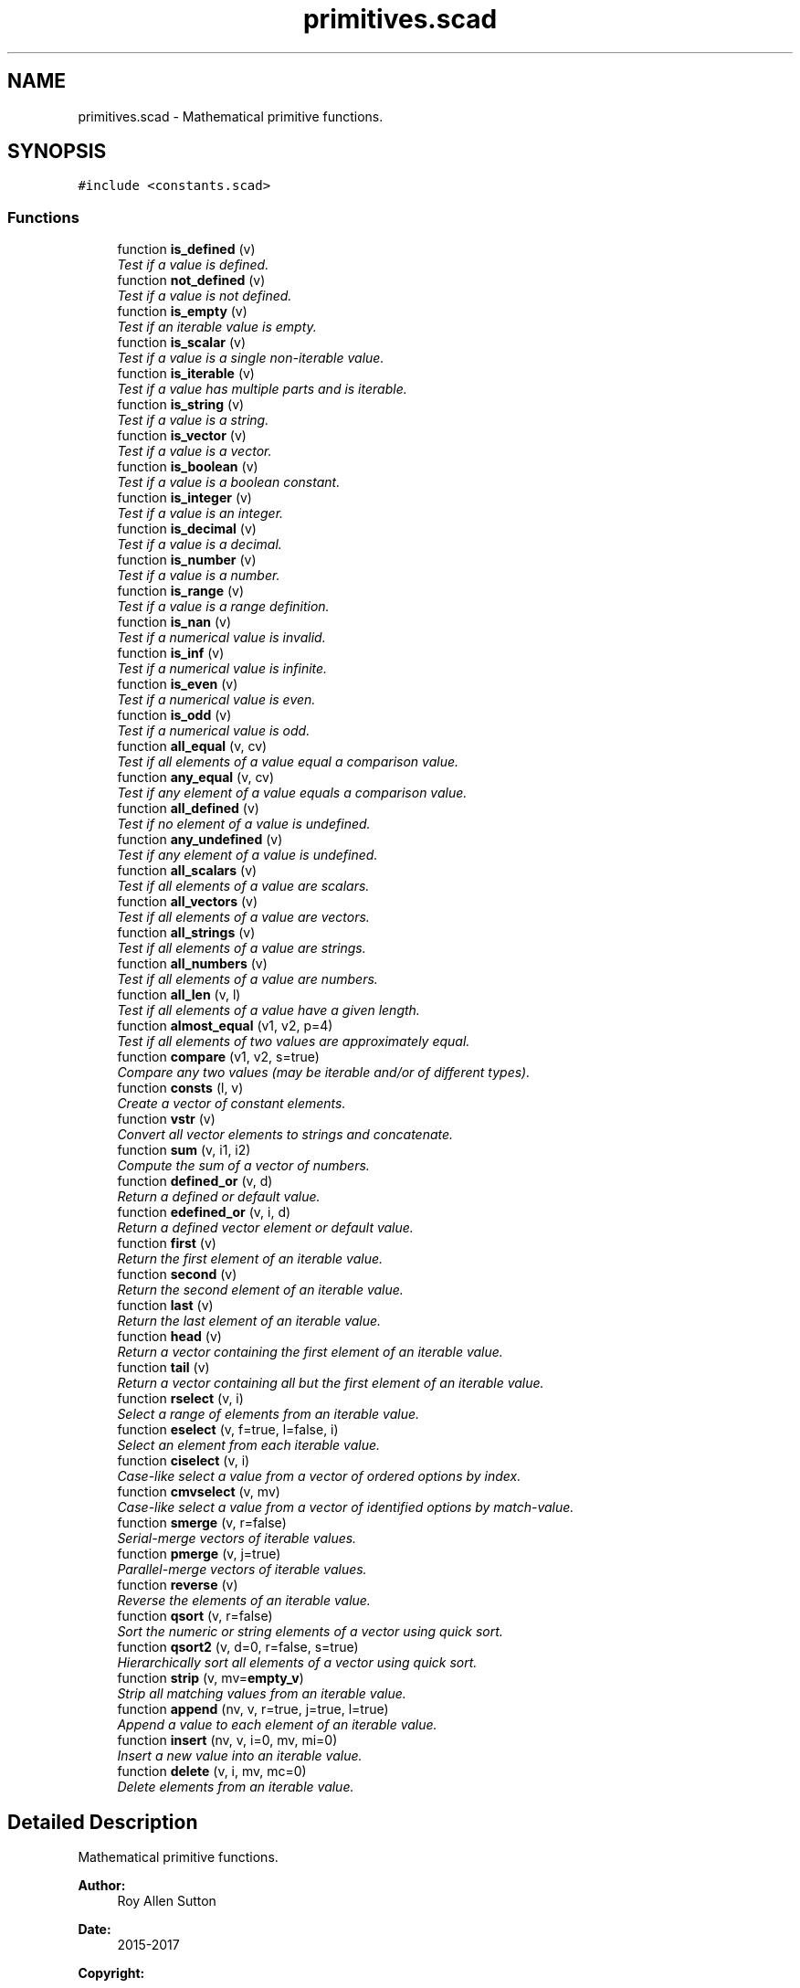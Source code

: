 .TH "primitives.scad" 3 "Thu Feb 2 2017" "Version v0.4" "omdl" \" -*- nroff -*-
.ad l
.nh
.SH NAME
primitives.scad \- Mathematical primitive functions\&.  

.SH SYNOPSIS
.br
.PP
\fC#include <constants\&.scad>\fP
.br

.SS "Functions"

.in +1c
.ti -1c
.RI "function \fBis_defined\fP (v)"
.br
.RI "\fITest if a value is defined\&. \fP"
.ti -1c
.RI "function \fBnot_defined\fP (v)"
.br
.RI "\fITest if a value is not defined\&. \fP"
.ti -1c
.RI "function \fBis_empty\fP (v)"
.br
.RI "\fITest if an iterable value is empty\&. \fP"
.ti -1c
.RI "function \fBis_scalar\fP (v)"
.br
.RI "\fITest if a value is a single non-iterable value\&. \fP"
.ti -1c
.RI "function \fBis_iterable\fP (v)"
.br
.RI "\fITest if a value has multiple parts and is iterable\&. \fP"
.ti -1c
.RI "function \fBis_string\fP (v)"
.br
.RI "\fITest if a value is a string\&. \fP"
.ti -1c
.RI "function \fBis_vector\fP (v)"
.br
.RI "\fITest if a value is a vector\&. \fP"
.ti -1c
.RI "function \fBis_boolean\fP (v)"
.br
.RI "\fITest if a value is a boolean constant\&. \fP"
.ti -1c
.RI "function \fBis_integer\fP (v)"
.br
.RI "\fITest if a value is an integer\&. \fP"
.ti -1c
.RI "function \fBis_decimal\fP (v)"
.br
.RI "\fITest if a value is a decimal\&. \fP"
.ti -1c
.RI "function \fBis_number\fP (v)"
.br
.RI "\fITest if a value is a number\&. \fP"
.ti -1c
.RI "function \fBis_range\fP (v)"
.br
.RI "\fITest if a value is a range definition\&. \fP"
.ti -1c
.RI "function \fBis_nan\fP (v)"
.br
.RI "\fITest if a numerical value is invalid\&. \fP"
.ti -1c
.RI "function \fBis_inf\fP (v)"
.br
.RI "\fITest if a numerical value is infinite\&. \fP"
.ti -1c
.RI "function \fBis_even\fP (v)"
.br
.RI "\fITest if a numerical value is even\&. \fP"
.ti -1c
.RI "function \fBis_odd\fP (v)"
.br
.RI "\fITest if a numerical value is odd\&. \fP"
.ti -1c
.RI "function \fBall_equal\fP (v, cv)"
.br
.RI "\fITest if all elements of a value equal a comparison value\&. \fP"
.ti -1c
.RI "function \fBany_equal\fP (v, cv)"
.br
.RI "\fITest if any element of a value equals a comparison value\&. \fP"
.ti -1c
.RI "function \fBall_defined\fP (v)"
.br
.RI "\fITest if no element of a value is undefined\&. \fP"
.ti -1c
.RI "function \fBany_undefined\fP (v)"
.br
.RI "\fITest if any element of a value is undefined\&. \fP"
.ti -1c
.RI "function \fBall_scalars\fP (v)"
.br
.RI "\fITest if all elements of a value are scalars\&. \fP"
.ti -1c
.RI "function \fBall_vectors\fP (v)"
.br
.RI "\fITest if all elements of a value are vectors\&. \fP"
.ti -1c
.RI "function \fBall_strings\fP (v)"
.br
.RI "\fITest if all elements of a value are strings\&. \fP"
.ti -1c
.RI "function \fBall_numbers\fP (v)"
.br
.RI "\fITest if all elements of a value are numbers\&. \fP"
.ti -1c
.RI "function \fBall_len\fP (v, l)"
.br
.RI "\fITest if all elements of a value have a given length\&. \fP"
.ti -1c
.RI "function \fBalmost_equal\fP (v1, v2, p=4)"
.br
.RI "\fITest if all elements of two values are approximately equal\&. \fP"
.ti -1c
.RI "function \fBcompare\fP (v1, v2, s=true)"
.br
.RI "\fICompare any two values (may be iterable and/or of different types)\&. \fP"
.ti -1c
.RI "function \fBconsts\fP (l, v)"
.br
.RI "\fICreate a vector of constant elements\&. \fP"
.ti -1c
.RI "function \fBvstr\fP (v)"
.br
.RI "\fIConvert all vector elements to strings and concatenate\&. \fP"
.ti -1c
.RI "function \fBsum\fP (v, i1, i2)"
.br
.RI "\fICompute the sum of a vector of numbers\&. \fP"
.ti -1c
.RI "function \fBdefined_or\fP (v, d)"
.br
.RI "\fIReturn a defined or default value\&. \fP"
.ti -1c
.RI "function \fBedefined_or\fP (v, i, d)"
.br
.RI "\fIReturn a defined vector element or default value\&. \fP"
.ti -1c
.RI "function \fBfirst\fP (v)"
.br
.RI "\fIReturn the first element of an iterable value\&. \fP"
.ti -1c
.RI "function \fBsecond\fP (v)"
.br
.RI "\fIReturn the second element of an iterable value\&. \fP"
.ti -1c
.RI "function \fBlast\fP (v)"
.br
.RI "\fIReturn the last element of an iterable value\&. \fP"
.ti -1c
.RI "function \fBhead\fP (v)"
.br
.RI "\fIReturn a vector containing the first element of an iterable value\&. \fP"
.ti -1c
.RI "function \fBtail\fP (v)"
.br
.RI "\fIReturn a vector containing all but the first element of an iterable value\&. \fP"
.ti -1c
.RI "function \fBrselect\fP (v, i)"
.br
.RI "\fISelect a range of elements from an iterable value\&. \fP"
.ti -1c
.RI "function \fBeselect\fP (v, f=true, l=false, i)"
.br
.RI "\fISelect an element from each iterable value\&. \fP"
.ti -1c
.RI "function \fBciselect\fP (v, i)"
.br
.RI "\fICase-like select a value from a vector of ordered options by index\&. \fP"
.ti -1c
.RI "function \fBcmvselect\fP (v, mv)"
.br
.RI "\fICase-like select a value from a vector of identified options by match-value\&. \fP"
.ti -1c
.RI "function \fBsmerge\fP (v, r=false)"
.br
.RI "\fISerial-merge vectors of iterable values\&. \fP"
.ti -1c
.RI "function \fBpmerge\fP (v, j=true)"
.br
.RI "\fIParallel-merge vectors of iterable values\&. \fP"
.ti -1c
.RI "function \fBreverse\fP (v)"
.br
.RI "\fIReverse the elements of an iterable value\&. \fP"
.ti -1c
.RI "function \fBqsort\fP (v, r=false)"
.br
.RI "\fISort the numeric or string elements of a vector using quick sort\&. \fP"
.ti -1c
.RI "function \fBqsort2\fP (v, d=0, r=false, s=true)"
.br
.RI "\fIHierarchically sort all elements of a vector using quick sort\&. \fP"
.ti -1c
.RI "function \fBstrip\fP (v, mv=\fBempty_v\fP)"
.br
.RI "\fIStrip all matching values from an iterable value\&. \fP"
.ti -1c
.RI "function \fBappend\fP (nv, v, r=true, j=true, l=true)"
.br
.RI "\fIAppend a value to each element of an iterable value\&. \fP"
.ti -1c
.RI "function \fBinsert\fP (nv, v, i=0, mv, mi=0)"
.br
.RI "\fIInsert a new value into an iterable value\&. \fP"
.ti -1c
.RI "function \fBdelete\fP (v, i, mv, mc=0)"
.br
.RI "\fIDelete elements from an iterable value\&. \fP"
.in -1c
.SH "Detailed Description"
.PP 
Mathematical primitive functions\&. 


.PP
\fBAuthor:\fP
.RS 4
Roy Allen Sutton 
.RE
.PP
\fBDate:\fP
.RS 4
2015-2017
.RE
.PP
\fBCopyright:\fP
.RS 4
.RE
.PP
This file is part of \fComdl\fP, an OpenSCAD mechanical design library\&.
.PP
The \fIomdl\fP is free software; you can redistribute it and/or modify it under the terms of the \fCGNU Lesser General Public License\fP as published by the Free Software Foundation; either version 2\&.1 of the License, or (at your option) any later version\&.
.PP
The \fIomdl\fP is distributed in the hope that it will be useful, but WITHOUT ANY WARRANTY; without even the implied warranty of MERCHANTABILITY or FITNESS FOR A PARTICULAR PURPOSE\&. See the GNU Lesser General Public License for more details\&.
.PP
You should have received a copy of the GNU Lesser General Public License along with the \fIomdl\fP; if not, write to the Free Software Foundation, Inc\&., 51 Franklin Street, Fifth Floor, Boston, MA 02110-1301, USA; or see http://www.gnu.org/licenses/\&.
.PP
\fBNote:\fP
.RS 4
Include this library file using the \fBinclude\fP statement\&. 
.RE
.PP

.PP
Definition in file \fBprimitives\&.scad\fP\&.
.SH "Author"
.PP 
Generated automatically by Doxygen for omdl from the source code\&.
